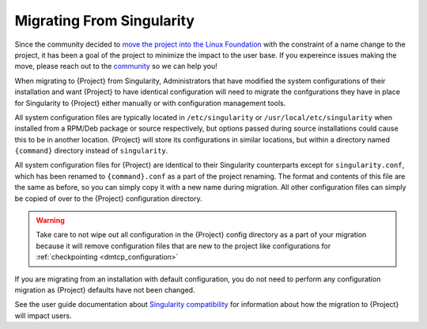 .. _singularity_migration:

############################
 Migrating From Singularity
############################

Since the community decided to `move the project into the Linux Foundation
<https://apptainer.org/news/community-announcement-20211130>`_ with the
constraint of a name change to the project, it has been a goal of the
project to minimize the impact to the user base. If you expereince issues making
the move, please reach out to the `community <https://apptainer.org/help>`_ so
we can help you!


When migrating to {Project} from Singularity, Administrators that have
modified the system configurations of their installation and want {Project}
to have identical configuration will need to migrate the confgurations they have
in place for Singularity to {Project} either manually or with configuration
management tools.

All system configuration files are typically located in ``/etc/singularity`` or
``/usr/local/etc/singularity`` when installed from a RPM/Deb package or source
respectively, but options passed during source installations could cause this to
be in another location. {Project} will store its configurations in similar
locations, but within a directory named ``{command}`` directory instead of
``singularity``.

All system configuration files for {Project} are identical to their Singularity
counterparts except for ``singularity.conf``, which has been renamed to
``{command}.conf`` as a part of the project renaming. The format and contents of
this file are the same as before, so you can simply copy it with a new name
during migration. All other configuration files can simply be copied of over to
the {Project} configuration directory.

.. warning::

    Take care to not wipe out all configuration in the {Project} config
    directory as a part of your migration because it will remove configuration
    files that are new to the project like configurations for
    :ref:`checkpointing <dmtcp_configuration>`


If you are migrating from an installation with default configuration, you do not
need to perform any configuration migration as {Project} defaults have not been
changed.

See the user guide documentation about `Singularity compatibility
<{userdocs}/singularity_compatibility.html>`__ for information about how the
migration to {Project} will impact users.

